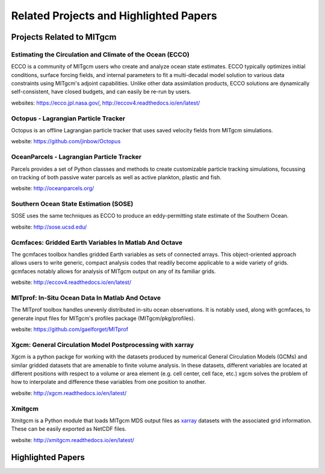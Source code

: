 Related Projects and Highlighted Papers
***************************************


Projects Related to MITgcm
==========================

Estimating the Circulation and Climate of the Ocean (ECCO)
----------------------------------------------------------

ECCO is a community of MITgcm users who create and analyze ocean state estimates. ECCO typically optimizes initial conditions, surface forcing fields, and internal parameters to fit a multi-decadal model solution to various data constraints using MITgcm's adjoint capabilities. Unlike other data assimilation products, ECCO solutions are dynamically self-consistent, have closed budgets, and can easily be re-run by users.

websites: https://ecco.jpl.nasa.gov/, http://eccov4.readthedocs.io/en/latest/

Octopus - Lagrangian Particle Tracker
---------------------------------------

Octopus is an offline Lagrangian particle tracker that uses saved velocity fields from MITgcm simulations.

website: https://github.com/jinbow/Octopus


OceanParcels - Lagrangian Particle Tracker
------------------------------------------

Parcels provides a set of Python classses and methods to create customizable particle tracking simulations, focussing on tracking of both passive water parcels as well as active plankton, plastic and fish.

website: http://oceanparcels.org/


Southern Ocean State Estimation (SOSE)
--------------------------------------

SOSE uses the same techniques as ECCO to produce an eddy-permitting state estimate of the Southern Ocean.

website: http://sose.ucsd.edu/

Gcmfaces: Gridded Earth Variables In Matlab And Octave
------------------------------------------------------

The gcmfaces toolbox handles gridded Earth variables as sets of connected arrays. This object-oriented approach allows users to write generic, compact analysis codes that readily become applicable to a wide variety of grids. gcmfaces notably allows for analysis of MITgcm output on any of its familiar grids.

website: http://eccov4.readthedocs.io/en/latest/

MITprof: In-Situ Ocean Data In Matlab And Octave
------------------------------------------------

The MITprof toolbox handles unevenly distributed in-situ ocean observations. It is notably used, along with gcmfaces, to generate input files for MITgcm's profiles package (MITgcm/pkg/profiles).

website: https://github.com/gaelforget/MITprof

Xgcm: General Circulation Model Postprocessing with xarray
----------------------------------------------------------

Xgcm is a python packge for working with the datasets produced by numerical General Circulation Models
(GCMs) and similar gridded datasets that are amenable to finite volume analysis. In these datasets, different
variables are located at different positions with respect to a volume or area element (e.g. cell center, cell face,
etc.) xgcm solves the problem of how to interpolate and difference these variables from one position to another.

website: http://xgcm.readthedocs.io/en/latest/


Xmitgcm
-------

Xmitgcm is a Python module that loads MITgcm MDS output files as `xarray <http://xarray.pydata.org/en/stable/>`_ datasets with the associated grid information. These can be easily exported as NetCDF files.

website: http://xmitgcm.readthedocs.io/en/latest/



Highlighted Papers
==================


